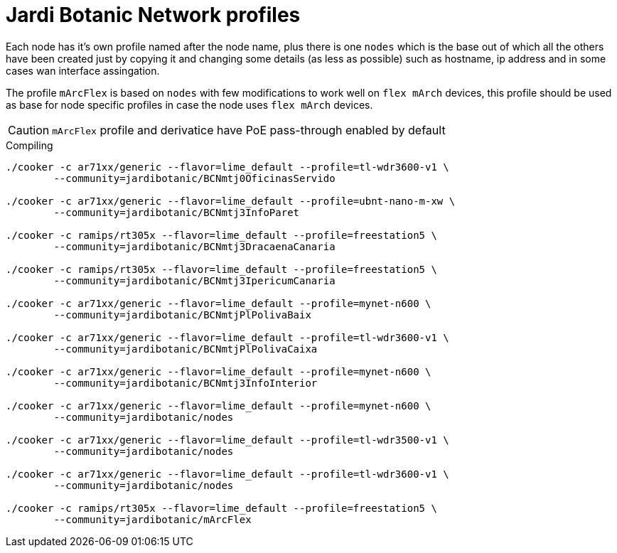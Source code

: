 Jardi Botanic Network profiles
==============================

Each node has it's own profile named after the node name, plus there is one
+nodes+ which is the base out of which all the others have been created just by
copying it and changing some details (as less as possible) such as hostname, ip
address and in some cases wan interface assingation.

The profile +mArcFlex+ is based on +nodes+ with few modifications to work well
on +flex mArch+ devices, this profile should be used as base for node specific
profiles in case the node uses +flex mArch+ devices.

CAUTION: +mArcFlex+ profile and derivatice have PoE pass-through enabled by default


.Compiling
[source,bash]
--------------------------------------------------------------------------------

./cooker -c ar71xx/generic --flavor=lime_default --profile=tl-wdr3600-v1 \
	--community=jardibotanic/BCNmtj0OficinasServido

./cooker -c ar71xx/generic --flavor=lime_default --profile=ubnt-nano-m-xw \
        --community=jardibotanic/BCNmtj3InfoParet

./cooker -c ramips/rt305x --flavor=lime_default --profile=freestation5 \
        --community=jardibotanic/BCNmtj3DracaenaCanaria

./cooker -c ramips/rt305x --flavor=lime_default --profile=freestation5 \
        --community=jardibotanic/BCNmtj3IpericumCanaria

./cooker -c ar71xx/generic --flavor=lime_default --profile=mynet-n600 \
        --community=jardibotanic/BCNmtjPlPolivaBaix

./cooker -c ar71xx/generic --flavor=lime_default --profile=tl-wdr3600-v1 \
	--community=jardibotanic/BCNmtjPlPolivaCaixa

./cooker -c ar71xx/generic --flavor=lime_default --profile=mynet-n600 \
        --community=jardibotanic/BCNmtj3InfoInterior

./cooker -c ar71xx/generic --flavor=lime_default --profile=mynet-n600 \
        --community=jardibotanic/nodes

./cooker -c ar71xx/generic --flavor=lime_default --profile=tl-wdr3500-v1 \
	--community=jardibotanic/nodes

./cooker -c ar71xx/generic --flavor=lime_default --profile=tl-wdr3600-v1 \
	--community=jardibotanic/nodes

./cooker -c ramips/rt305x --flavor=lime_default --profile=freestation5 \
	--community=jardibotanic/mArcFlex

--------------------------------------------------------------------------------
